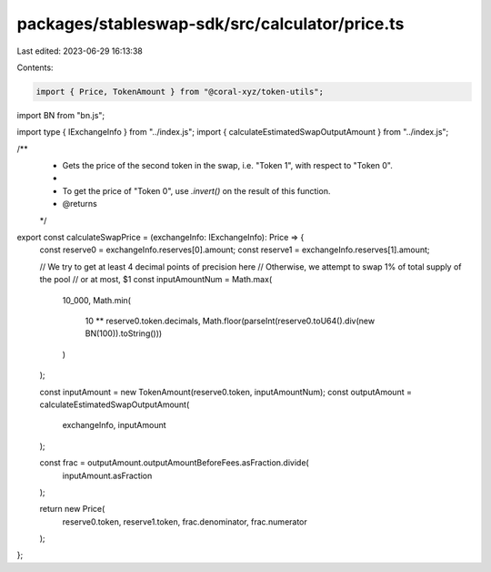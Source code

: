 packages/stableswap-sdk/src/calculator/price.ts
===============================================

Last edited: 2023-06-29 16:13:38

Contents:

.. code-block:: ts

    import { Price, TokenAmount } from "@coral-xyz/token-utils";
import BN from "bn.js";

import type { IExchangeInfo } from "../index.js";
import { calculateEstimatedSwapOutputAmount } from "../index.js";

/**
 * Gets the price of the second token in the swap, i.e. "Token 1", with respect to "Token 0".
 *
 * To get the price of "Token 0", use `.invert()` on the result of this function.
 * @returns
 */
export const calculateSwapPrice = (exchangeInfo: IExchangeInfo): Price => {
  const reserve0 = exchangeInfo.reserves[0].amount;
  const reserve1 = exchangeInfo.reserves[1].amount;

  // We try to get at least 4 decimal points of precision here
  // Otherwise, we attempt to swap 1% of total supply of the pool
  // or at most, $1
  const inputAmountNum = Math.max(
    10_000,
    Math.min(
      10 ** reserve0.token.decimals,
      Math.floor(parseInt(reserve0.toU64().div(new BN(100)).toString()))
    )
  );

  const inputAmount = new TokenAmount(reserve0.token, inputAmountNum);
  const outputAmount = calculateEstimatedSwapOutputAmount(
    exchangeInfo,
    inputAmount
  );

  const frac = outputAmount.outputAmountBeforeFees.asFraction.divide(
    inputAmount.asFraction
  );

  return new Price(
    reserve0.token,
    reserve1.token,
    frac.denominator,
    frac.numerator
  );
};


